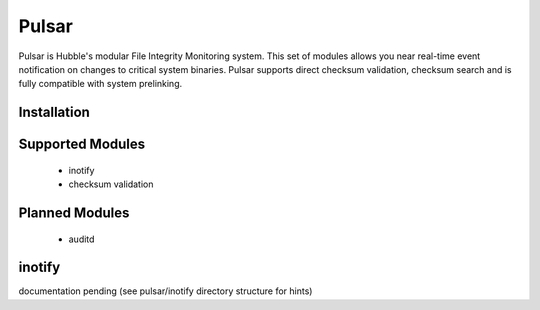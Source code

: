Pulsar
======

Pulsar is Hubble's modular File Integrity Monitoring system. This set of
modules allows you near real-time event notification on changes to critical
system binaries. Pulsar supports direct checksum validation, checksum search
and is fully compatible with system prelinking.

Installation
------------


Supported Modules
-----------------

 * inotify
 * checksum validation


Planned Modules
---------------

 * auditd


inotify
-------

documentation pending (see pulsar/inotify directory structure for hints)
